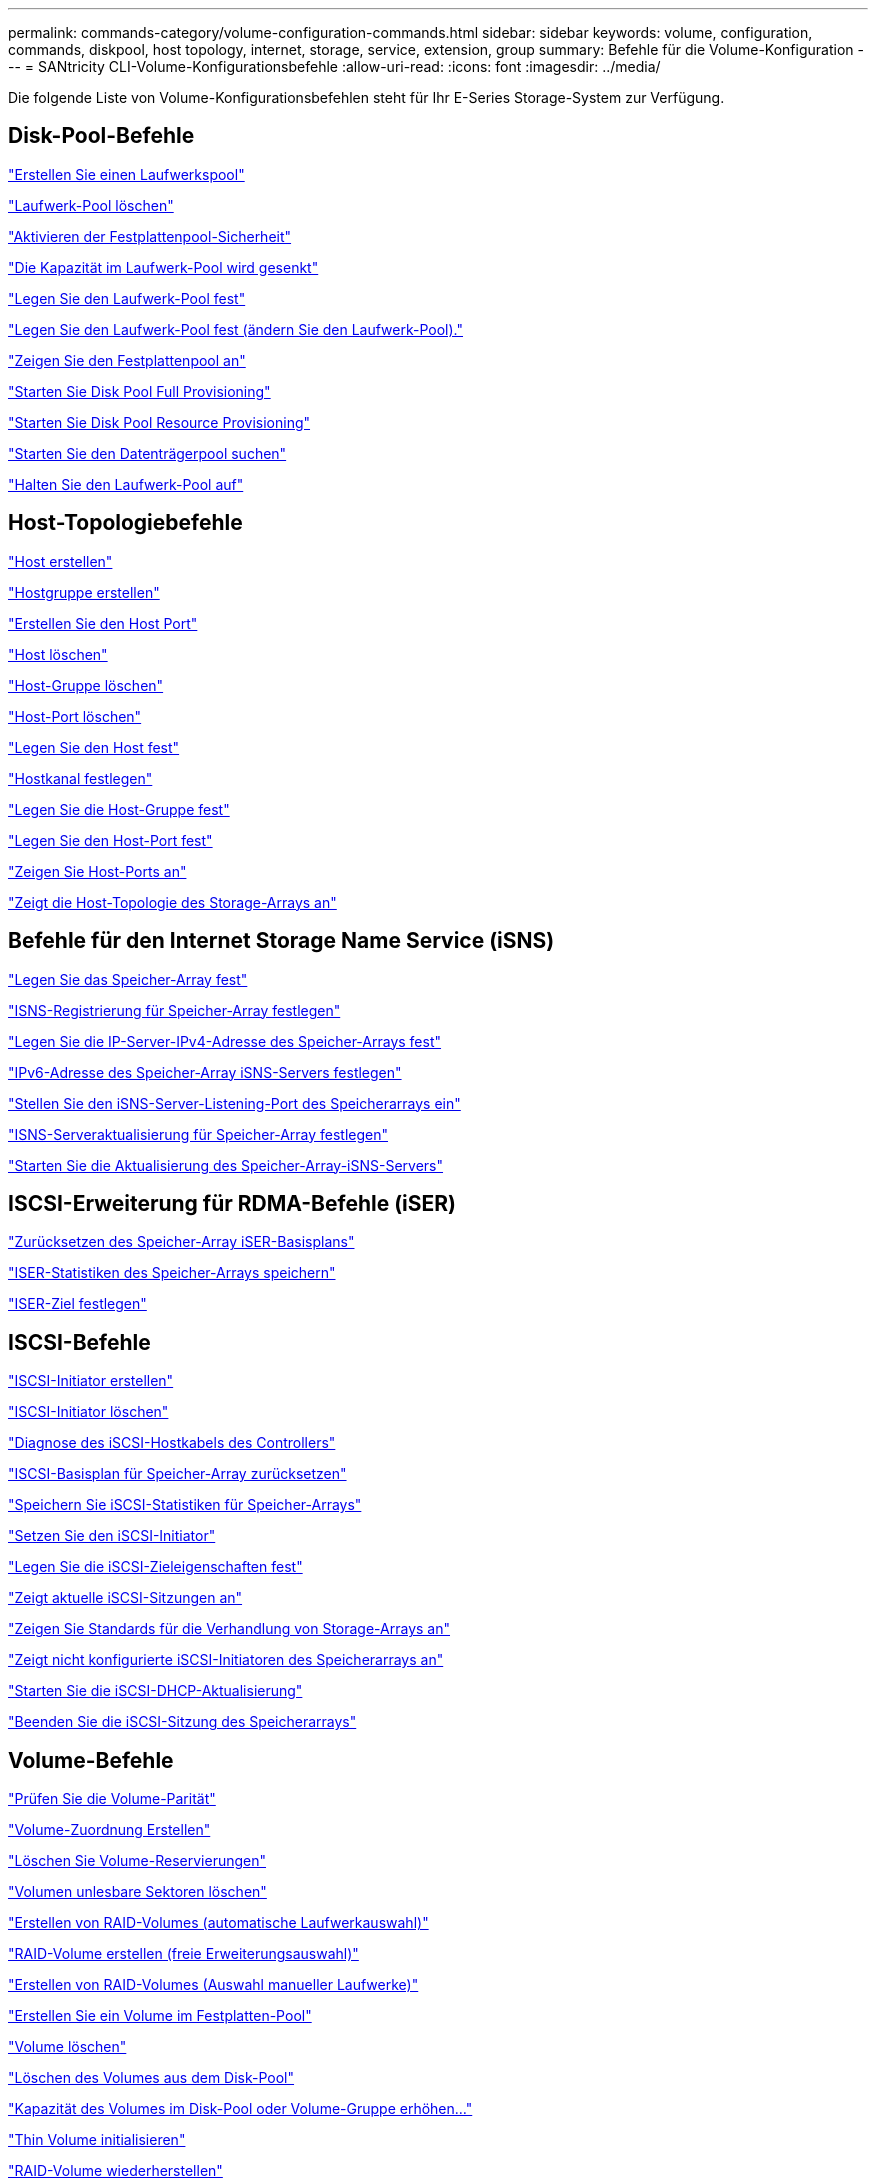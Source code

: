 ---
permalink: commands-category/volume-configuration-commands.html 
sidebar: sidebar 
keywords: volume, configuration, commands, diskpool, host topology, internet, storage, service, extension, group 
summary: Befehle für die Volume-Konfiguration 
---
= SANtricity CLI-Volume-Konfigurationsbefehle
:allow-uri-read: 
:icons: font
:imagesdir: ../media/


[role="lead"]
Die folgende Liste von Volume-Konfigurationsbefehlen steht für Ihr E-Series Storage-System zur Verfügung.



== Disk-Pool-Befehle

link:../commands-a-z/create-diskpool.html["Erstellen Sie einen Laufwerkspool"]

link:../commands-a-z/delete-diskpool.html["Laufwerk-Pool löschen"]

link:../commands-a-z/enable-diskpool-security.html["Aktivieren der Festplattenpool-Sicherheit"]

link:../commands-a-z/reduce-disk-pool-capacity.html["Die Kapazität im Laufwerk-Pool wird gesenkt"]

link:../commands-a-z/set-disk-pool.html["Legen Sie den Laufwerk-Pool fest"]

link:../commands-a-z/set-disk-pool-modify-disk-pool.html["Legen Sie den Laufwerk-Pool fest (ändern Sie den Laufwerk-Pool)."]

link:../commands-a-z/show-diskpool.html["Zeigen Sie den Festplattenpool an"]

link:../commands-a-z/start-diskpool-fullprovisioning.html["Starten Sie Disk Pool Full Provisioning"]

link:../commands-a-z/start-diskpool-resourceprovisioning.html["Starten Sie Disk Pool Resource Provisioning"]

link:../commands-a-z/start-diskpool-locate.html["Starten Sie den Datenträgerpool suchen"]

link:../commands-a-z/stop-diskpool-locate.html["Halten Sie den Laufwerk-Pool auf"]



== Host-Topologiebefehle

link:../commands-a-z/create-host.html["Host erstellen"]

link:../commands-a-z/create-hostgroup.html["Hostgruppe erstellen"]

link:../commands-a-z/create-hostport.html["Erstellen Sie den Host Port"]

link:../commands-a-z/delete-host.html["Host löschen"]

link:../commands-a-z/delete-hostgroup.html["Host-Gruppe löschen"]

link:../commands-a-z/delete-hostport.html["Host-Port löschen"]

link:../commands-a-z/set-host.html["Legen Sie den Host fest"]

link:../commands-a-z/set-hostchannel.html["Hostkanal festlegen"]

link:../commands-a-z/set-hostgroup.html["Legen Sie die Host-Gruppe fest"]

link:../commands-a-z/set-hostport.html["Legen Sie den Host-Port fest"]

link:../commands-a-z/show-allhostports.html["Zeigen Sie Host-Ports an"]

link:../commands-a-z/show-storagearray-hosttopology.html["Zeigt die Host-Topologie des Storage-Arrays an"]



== Befehle für den Internet Storage Name Service (iSNS)

link:../commands-a-z/set-storagearray.html["Legen Sie das Speicher-Array fest"]

link:../commands-a-z/set-storagearray-isnsregistration.html["ISNS-Registrierung für Speicher-Array festlegen"]

link:../commands-a-z/set-storagearray-isnsipv4configurationmethod.html["Legen Sie die IP-Server-IPv4-Adresse des Speicher-Arrays fest"]

link:../commands-a-z/set-storagearray-isnsipv6address.html["IPv6-Adresse des Speicher-Array iSNS-Servers festlegen"]

link:../commands-a-z/set-storagearray-isnslisteningport.html["Stellen Sie den iSNS-Server-Listening-Port des Speicherarrays ein"]

link:../commands-a-z/set-storagearray-isnsserverrefresh.html["ISNS-Serveraktualisierung für Speicher-Array festlegen"]

link:../commands-a-z/start-storagearray-isnsserverrefresh.html["Starten Sie die Aktualisierung des Speicher-Array-iSNS-Servers"]



== ISCSI-Erweiterung für RDMA-Befehle (iSER)

link:../commands-a-z/reset-storagearray-iserstatsbaseline.html["Zurücksetzen des Speicher-Array iSER-Basisplans"]

link:../commands-a-z/save-storagearray-iserstatistics.html["ISER-Statistiken des Speicher-Arrays speichern"]

link:../commands-a-z/set-isertarget.html["ISER-Ziel festlegen"]



== ISCSI-Befehle

link:../commands-a-z/create-iscsiinitiator.html["ISCSI-Initiator erstellen"]

link:../commands-a-z/delete-iscsiinitiator.html["ISCSI-Initiator löschen"]

link:../commands-a-z/diagnose-controller-iscsihostport.html["Diagnose des iSCSI-Hostkabels des Controllers"]

link:../commands-a-z/reset-storagearray-iscsistatsbaseline.html["ISCSI-Basisplan für Speicher-Array zurücksetzen"]

link:../commands-a-z/diagnose-controller-iscsihostport.html["Speichern Sie iSCSI-Statistiken für Speicher-Arrays"]

link:../commands-a-z/set-iscsiinitiator.html["Setzen Sie den iSCSI-Initiator"]

link:../commands-a-z/set-iscsitarget.html["Legen Sie die iSCSI-Zieleigenschaften fest"]

link:../commands-a-z/show-iscsisessions.html["Zeigt aktuelle iSCSI-Sitzungen an"]

link:../commands-a-z/show-storagearray-iscsinegotiationdefaults.html["Zeigen Sie Standards für die Verhandlung von Storage-Arrays an"]

link:../commands-a-z/show-storagearray-unconfigurediscsiinitiators.html["Zeigt nicht konfigurierte iSCSI-Initiatoren des Speicherarrays an"]

link:../commands-a-z/start-controller-iscsihostport-dhcprefresh.html["Starten Sie die iSCSI-DHCP-Aktualisierung"]

link:../commands-a-z/stop-storagearray-iscsisession.html["Beenden Sie die iSCSI-Sitzung des Speicherarrays"]



== Volume-Befehle

link:../commands-a-z/check-volume-parity.html["Prüfen Sie die Volume-Parität"]

link:../commands-a-z/create-mapping-volume.html["Volume-Zuordnung Erstellen"]

link:../commands-a-z/clear-volume-reservations.html["Löschen Sie Volume-Reservierungen"]

link:../commands-a-z/clear-volume-unreadablesectors.html["Volumen unlesbare Sektoren löschen"]

link:../commands-a-z/create-raid-volume-automatic-drive-select.html["Erstellen von RAID-Volumes (automatische Laufwerkauswahl)"]

link:../commands-a-z/create-raid-volume-free-extent-based-select.html["RAID-Volume erstellen (freie Erweiterungsauswahl)"]

link:../commands-a-z/create-raid-volume-manual-drive-select.html["Erstellen von RAID-Volumes (Auswahl manueller Laufwerke)"]

link:../commands-a-z/create-volume-diskpool.html["Erstellen Sie ein Volume im Festplatten-Pool"]

link:../commands-a-z/delete-volume.html["Volume löschen"]

link:../commands-a-z/delete-volume-from-disk-pool.html["Löschen des Volumes aus dem Disk-Pool"]

link:../commands-a-z/start-increasevolumecapacity-volume.html["Kapazität des Volumes im Disk-Pool oder Volume-Gruppe erhöhen..."]

link:../commands-a-z/start-volume-initialize.html["Thin Volume initialisieren"]

link:../commands-a-z/recover-volume.html["RAID-Volume wiederherstellen"]

link:../commands-a-z/remove-lunmapping.html["Entfernen der Volume-LUN-Zuordnung"]

link:../commands-a-z/repair-volume-parity.html["Reparatur-Volume-Parität"]

link:../commands-a-z/repair-data-parity.html["Datenparität Reparieren"]

link:../commands-a-z/save-check-vol-parity-job-errors.html["Speicherung Von Paritätsfehlern Bei Der Volumenüberprüfung"]

link:../commands-a-z/set-thin-volume-attributes.html["Legen Sie Attribute für Thin Volumes fest"]

link:../commands-a-z/set-volumes.html["Legen Sie Volume-Attribute für ein Volume in einem Laufwerk-Pool fest..."]

link:../commands-a-z/set-volume-group-attributes-for-volume-in-a-volume-group.html["Volume-Attribute für ein Volume in einer Volume-Gruppe festlegen..."]

link:../commands-a-z/set-volume-logicalunitnumber.html["Legen Sie die Volume-Zuordnung fest"]

link:../commands-a-z/show-check-vol-parity-jobs.html["Check Volume Parity Jobs Anzeigen"]

link:../commands-a-z/show-volume.html["Thin Volume anzeigen"]

link:../commands-a-z/show-volume-summary.html["Volumen anzeigen"]

link:../commands-a-z/show-volume-actionprogress.html["Zeigt den Fortschritt der Volume-Aktion an"]

link:../commands-a-z/show-volume-performancestats.html["Zeigt Statistiken zur Volume-Performance an"]

link:../commands-a-z/show-volume-reservations.html["Zeigen Sie Volume-Reservierungen an"]

link:../commands-a-z/start-check-vol-parity-job.html["Starten Sie die Überprüfung des Volume Parity Jobs"]

link:../commands-a-z/start-volume-initialization.html["Starten Sie die Volume-Initialisierung"]

link:../commands-a-z/stop-check-vol-parity-job.html["Volume-Parity-Job-Prüfung Stoppen"]



== Befehle für Volume-Gruppen

link:../commands-a-z/create-volumegroup.html["Volume-Gruppe erstellen"]

link:../commands-a-z/delete-volumegroup.html["Volume-Gruppe löschen"]

link:../commands-a-z/enable-volumegroup-security.html["Aktivieren der Sicherheit von Volume-Gruppen"]

link:../commands-a-z/revive-volumegroup.html["Volume-Gruppe neu beleben"]

link:../commands-a-z/set-volumegroup.html["Legen Sie die Volume-Gruppe fest"]

link:../commands-a-z/set-volumegroup-forcedstate.html["Erzwungener Status der Volume-Gruppe festlegen"]

link:../commands-a-z/show-volumegroup.html["Zeigen Sie Volume-Gruppe an"]

link:../commands-a-z/show-volumegroup-exportdependencies.html["Zeigen Sie die Exportabhängigkeiten der Volume-Gruppen an"]

link:../commands-a-z/show-volumegroup-importdependencies.html["Zeigen Sie die Importabhängigkeiten der Volume-Gruppen an"]

link:../commands-a-z/start-volumegroup-defragment.html["Defragmentieren der Volume-Gruppe starten"]

link:../commands-a-z/start-volumegroup-export.html["Starten des Volume-Gruppenexports"]

link:../commands-a-z/start-volumegroup-fullprovisioning.html["Starten Sie Vollprovisionierung Von Volume-Gruppen"]

link:../commands-a-z/start-volumegroup-resourceprovisioning.html["Starten Sie Die Ressourcenbereitstellung Der Volume-Gruppe"]

link:../get-started/learn-about-volume-group-migration.html["Informationen über die Migration von Volume-Gruppen (nur CLI)"]

link:../commands-a-z/start-volumegroup-import.html["Starten Sie den Import der Volume-Gruppe"]

link:../commands-a-z/start-volumegroup-locate.html["Starten Sie die Volume-Gruppe lokalisieren"]

link:../commands-a-z/stop-volumegroup-locate.html["Stoppen Sie die Suche der Volume-Gruppe"]
